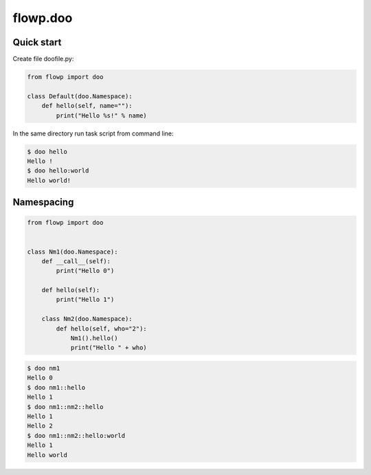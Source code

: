 flowp.doo
===============

Quick start
-------------

Create file doofile.py:

.. code-block:: python

    from flowp import doo

    class Default(doo.Namespace):
        def hello(self, name=""):
            print("Hello %s!" % name)

In the same directory run task script from command line:

.. code-block:: bash

    $ doo hello
    Hello !
    $ doo hello:world
    Hello world!


Namespacing
-------------------

.. code-block:: python

    from flowp import doo


    class Nm1(doo.Namespace):
        def __call__(self):
            print("Hello 0")

        def hello(self):
            print("Hello 1")

        class Nm2(doo.Namespace):
            def hello(self, who="2"):
                Nm1().hello()
                print("Hello " + who)


.. code-block:: bash

    $ doo nm1
    Hello 0
    $ doo nm1::hello
    Hello 1
    $ doo nm1::nm2::hello
    Hello 1
    Hello 2
    $ doo nm1::nm2::hello:world
    Hello 1
    Hello world
